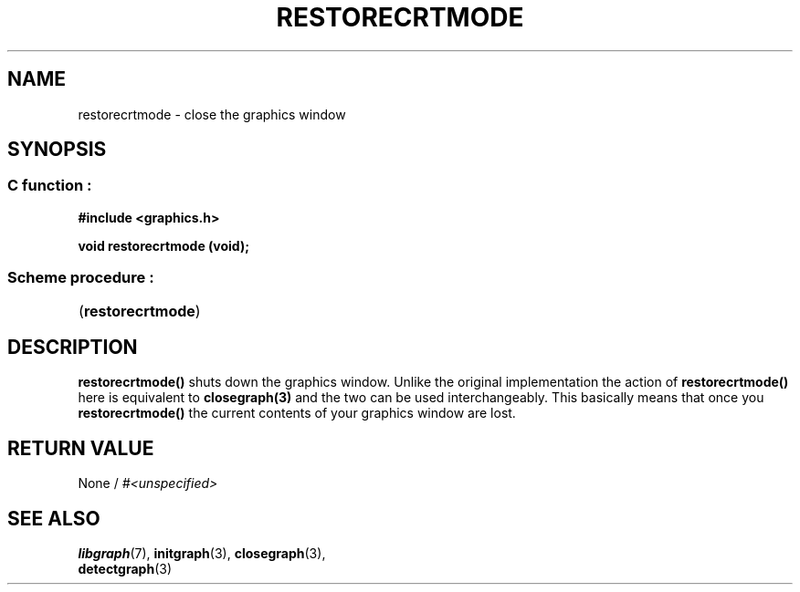 .TH RESTORECRTMODE 3 "11 AUGUST 2003" libgraph-1.x.x "SDL-libgraph API"
.SH NAME
restorecrtmode - close the graphics window

.SH SYNOPSIS
.SS \fRC function :
.B "#include <graphics.h>"
.LP
.BI "void restorecrtmode (void);"

.SS \fRScheme procedure :
	(\fBrestorecrtmode\fR)

.SH DESCRIPTION

\fBrestorecrtmode()\fR shuts down the graphics window. Unlike the original implementation the action of \fBrestorecrtmode()\fR here is equivalent to \fBclosegraph(3)\fR and the two can be used interchangeably.
This basically means that once you \fBrestorecrtmode()\fR the current contents of your graphics window are lost.

.SH RETURN VALUE 
.br
None / \fI#<unspecified>\fR


.SH SEE ALSO
\fBlibgraph\fR(7),     \fBinitgraph\fR(3),     \fBclosegraph\fR(3),
.br
\fBdetectgraph\fR(3)
